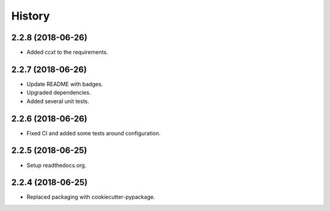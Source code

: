 =======
History
=======

2.2.8 (2018-06-26)
------------------

* Added `ccxt` to the requirements.

2.2.7 (2018-06-26)
------------------

* Update README with badges.
* Upgraded dependencies.
* Added several unit tests.

2.2.6 (2018-06-26)
------------------

* Fixed CI and added some tests around configuration.

2.2.5 (2018-06-25)
------------------

* Setup readthedocs.org.

2.2.4 (2018-06-25)
------------------

* Replaced packaging with cookiecutter-pypackage.
